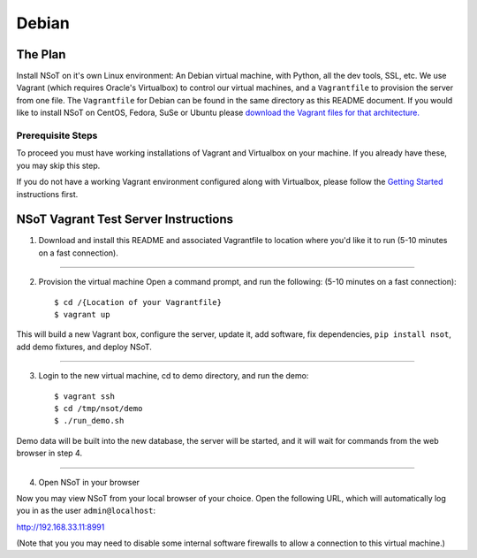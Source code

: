 ######
Debian
######

The Plan
========

Install NSoT on it's own Linux environment: An Debian virtual machine, with
Python, all the dev tools, SSL, etc. We use Vagrant (which requires Oracle's
Virtualbox) to control our virtual machines, and a ``Vagrantfile`` to provision
the server from one file. The ``Vagrantfile`` for Debian can be found in the
same directory as this README document. If you would like to install NSoT on
CentOS, Fedora, SuSe or Ubuntu please `download the Vagrant files for that
architecture. <https://github.com/dropbox/nsot/tree/master/vagrant>`_

Prerequisite Steps
------------------

To proceed you must have working installations of Vagrant and Virtualbox on
your machine. If you already have these, you may skip this step.

If you do not have a working Vagrant environment configured along with
Virtualbox, please follow the `Getting Started
<https://docs.vagrantup.com/v2/getting-started/>`_ instructions first.

NSoT Vagrant Test Server Instructions
=====================================

1. Download and install this README and associated Vagrantfile to location
   where you'd like it to run (5-10 minutes on a fast connection).

----------

2. Provision the virtual machine Open a command prompt, and run the following:
   (5-10 minutes on a fast connection)::
          
    $ cd /{Location of your Vagrantfile}
    $ vagrant up

This will build a new Vagrant box, configure the server, update it, add
software, fix dependencies, ``pip install nsot``, add demo fixtures, and deploy
NSoT.

----------

3. Login to the new virtual machine, cd to demo directory, and run the demo::

    $ vagrant ssh
    $ cd /tmp/nsot/demo
    $ ./run_demo.sh

Demo data will be built into the new database, the server will be started, and
it will wait for commands from the web browser in step 4.

----------

4. Open NSoT in your browser

Now you may view NSoT from your local browser of your choice. Open the
following URL, which will automatically log you in as the user
``admin@localhost``:

http://192.168.33.11:8991

(Note that you you may need to disable some internal software firewalls to
allow a connection to this virtual machine.)

